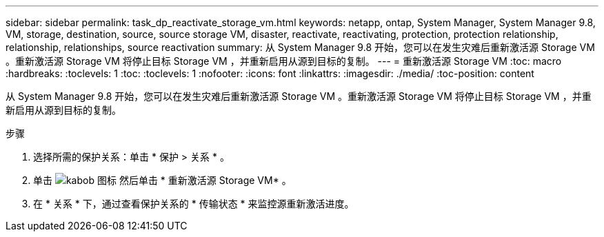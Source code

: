 ---
sidebar: sidebar 
permalink: task_dp_reactivate_storage_vm.html 
keywords: netapp, ontap, System Manager, System Manager 9.8, VM, storage, destination, source, source storage VM, disaster, reactivate, reactivating, protection, protection relationship, relationship, relationships, source reactivation 
summary: 从 System Manager 9.8 开始，您可以在发生灾难后重新激活源 Storage VM 。重新激活源 Storage VM 将停止目标 Storage VM ，并重新启用从源到目标的复制。 
---
= 重新激活源 Storage VM
:toc: macro
:hardbreaks:
:toclevels: 1
:toc: 
:toclevels: 1
:nofooter: 
:icons: font
:linkattrs: 
:imagesdir: ./media/
:toc-position: content


[role="lead"]
从 System Manager 9.8 开始，您可以在发生灾难后重新激活源 Storage VM 。重新激活源 Storage VM 将停止目标 Storage VM ，并重新启用从源到目标的复制。

.步骤
. 选择所需的保护关系：单击 * 保护 > 关系 * 。
. 单击 image:icon_kabob.gif["kabob 图标"] 然后单击 * 重新激活源 Storage VM* 。
. 在 * 关系 * 下，通过查看保护关系的 * 传输状态 * 来监控源重新激活进度。

